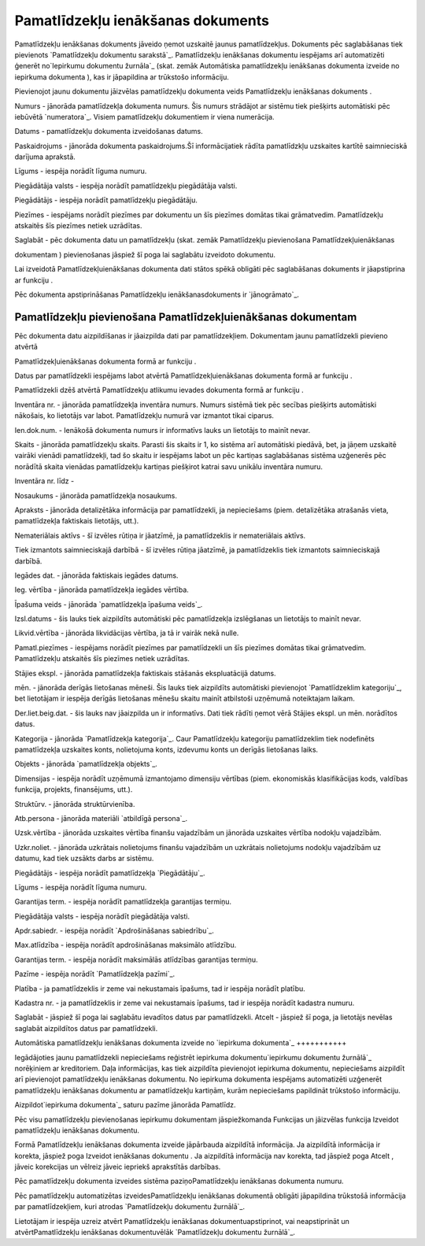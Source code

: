 .. 433 ======================================Pamatlīdzekļu ienākšanas dokuments====================================== 


Pamatlīdzekļu ienākšanas dokuments jāveido ņemot uzskaitē jaunus
pamatlīdzekļus. Dokuments pēc saglabāšanas tiek pievienots
`Pamatlīdzekļu dokumentu sarakstā`_. Pamatlīdzekļu ienākšanas
dokumentu iespējams arī automatizēti ģenerēt no`Iepirkumu dokumentu
žurnāla`_ (skat. zemāk Automātiska pamatlīdzekļu ienākšanas dokumenta
izveide no iepirkuma dokumenta ), kas ir jāpapildina ar trūkstošo
informāciju.



Pievienojot jaunu dokumentu jāizvēlas pamatlīdzekļu dokumenta veids
Pamatlīdzekļu ienākšanas dokuments .







Numurs - jānorāda pamatlīdzekļa dokumenta numurs. Šis numurs strādājot
ar sistēmu tiek piešķirts automātiski pēc iebūvētā `numeratora`_.
Visiem pamatlīdzekļu dokumentiem ir viena numerācija.

Datums - pamatlīdzekļu dokumenta izveidošanas datums.

Paskaidrojums - jānorāda dokumenta paskaidrojums.Šī informācijatiek
rādīta pamatlīdzkļu uzskaites kartītē saimnieciskā darījuma aprakstā.

Līgums - iespēja norādīt līguma numuru.

Piegādātāja valsts - iespēja norādīt pamatlīdzekļu piegādātāja valsti.

Piegādātājs - iespēja norādīt pamatlīdzekļu piegādātāju.

Piezīmes - iespējams norādīt piezīmes par dokumentu un šīs piezīmes
domātas tikai grāmatvedim. Pamatlīdzekļu atskaitēs šīs piezīmes netiek
uzrādītas.

Saglabāt - pēc dokumenta datu un pamatlīdzekļu (skat. zemāk
Pamatlīdzekļu pievienošana Pamatlīdzekļuienākšanas

dokumentam ) pievienošanas jāspiež šī poga lai saglabātu izveidoto
dokumentu.



Lai izveidotā Pamatlīdzekļuienākšanas dokumenta dati stātos spēkā
obligāti pēc saglabāšanas dokuments ir jāapstiprina ar funkciju .



Pēc dokumenta apstiprināšanas Pamatlīdzekļu ienākšanasdokuments ir
`jānogrāmato`_.






Pamatlīdzekļu pievienošana Pamatlīdzekļuienākšanas dokumentam
+++++++++++++++++++++++++++++++++++++++++++++++++++++++++++++



Pēc dokumenta datu aizpildīšanas ir jāaizpilda dati par
pamatlīdzekļiem. Dokumentam jaunu pamatlīdzekli pievieno atvērtā

Pamatlīdzekļuienākšanas dokumenta formā ar funkciju .

Datus par pamatlīdzekli iespējams labot atvērtā
Pamatlīdzekļuienākšanas dokumenta formā ar funkciju .

Pamatlīdzekli dzēš atvērtā Pamatlīdzekļu atlikumu ievades dokumenta
formā ar funkciju .











Inventāra nr. - jānorāda pamatlīdzekļa inventāra numurs. Numurs
sistēmā tiek pēc secības piešķirts automātiski nākošais, ko lietotājs
var labot. Pamatlīdzekļu numurā var izmantot tikai ciparus.

Ien.dok.num. - Ienākošā dokumenta numurs ir informatīvs lauks un
lietotājs to mainīt nevar.

Skaits - jānorāda pamatlīdzekļu skaits. Parasti šis skaits ir 1, ko
sistēma arī automātiski piedāvā, bet, ja jāņem uzskaitē vairāki
vienādi pamatlīdzekļi, tad šo skaitu ir iespējams labot un pēc
kartiņas saglabāšanas sistēma uzģenerēs pēc norādītā skaita vienādas
pamatlīdzekļu kartiņas piešķirot katrai savu unikālu inventāra numuru.

Inventāra nr. līdz -

Nosaukums - jānorāda pamatlīdzekļa nosaukums.

Apraksts - jānorāda detalizētāka informācija par pamatlīdzekli, ja
nepieciešams (piem. detalizētāka atrašanās vieta, pamatlīdzekļa
faktiskais lietotājs, utt.).

Nemateriālais aktīvs - šī izvēles rūtiņa ir jāatzīmē, ja
pamatlīdzeklis ir nemateriālais aktīvs.

Tiek izmantots saimnieciskajā darbībā - šī izvēles rūtiņa jāatzīmē, ja
pamatlīdzeklis tiek izmantots saimnieciskajā darbībā.

Iegādes dat. - jānorāda faktiskais iegādes datums.

Ieg. vērtība - jānorāda pamatlīdzekļa iegādes vērtība.

Īpašuma veids - jānorāda `pamatlīdzekļa īpašuma veids`_.

Izsl.datums - šis lauks tiek aizpildīts automātiski pēc pamatlīdzekļa
izslēgšanas un lietotājs to mainīt nevar.

Likvid.vērtība - jānorāda likvidācijas vērtība, ja tā ir vairāk nekā
nulle.

Pamatl.piezīmes - iespējams norādīt piezīmes par pamatlīdzekli un šīs
piezīmes domātas tikai grāmatvedim. Pamatlīdzekļu atskaitēs šīs
piezīmes netiek uzrādītas.



Stājies ekspl. - jānorāda pamatlīdzekļa faktiskais stāšanās
ekspluatācijā datums.

mēn. - jānorāda derīgās lietošanas mēneši. Šis lauks tiek aizpildīts
automātiski pievienojot `Pamatlīdzeklim kategoriju`_, bet lietotājam
ir iespēja derīgās lietošanas mēnešu skaitu mainīt atbilstoši uzņēmumā
noteiktajam laikam.

Der.liet.beig.dat. - šis lauks nav jāaizpilda un ir informatīvs. Dati
tiek rādīti ņemot vērā Stājies ekspl. un mēn. norādītos datus.

Kategorija - jānorāda `Pamatlīdzekļa kategorija`_. Caur Pamatlīdzekļu
kategoriju pamatlīdzeklim tiek nodefinēts pamatlīdzekļa uzskaites
konts, nolietojuma konts, izdevumu konts un derīgās lietošanas laiks.

Objekts - jānorāda `pamatlīdzekļa objekts`_.

Dimensijas - iespēja norādīt uzņēmumā izmantojamo dimensiju vērtības
(piem. ekonomiskās klasifikācijas kods, valdības funkcija, projekts,
finansējums, utt.).

Struktūrv. - jānorāda struktūrvienība.

Atb.persona - jānorāda materiāli `atbildīgā persona`_.

Uzsk.vērtība - jānorāda uzskaites vērtība finanšu vajadzībām un
jānorāda uzskaites vērtība nodokļu vajadzībām.

Uzkr.noliet. - jānorāda uzkrātais nolietojums finanšu vajadzībām un
uzkrātais nolietojums nodokļu vajadzībām uz datumu, kad tiek uzsākts
darbs ar sistēmu.



Piegādātājs - iespēja norādīt pamatlīdzekļa `Piegādātāju`_.

Līgums - iespēja norādīt līguma numuru.

Garantijas term. - iespēja norādīt pamatlīdzekļa garantijas termiņu.

Piegādātāja valsts - iespēja norādīt piegādātāja valsti.

Apdr.sabiedr. - iespēja norādīt `Apdrošināšanas sabiedrību`_.

Max.atlīdzība - iespēja norādīt apdrošināšanas maksimālo atlīdzību.

Garantijas term. - iespēja norādīt maksimālās atlīdzības garantijas
termiņu.

Pazīme - iespēja norādīt `Pamatlīdzekļa pazīmi`_.

Platība - ja pamatlīdzeklis ir zeme vai nekustamais īpašums, tad ir
iespēja norādīt platību.

Kadastra nr. - ja pamatlīdzeklis ir zeme vai nekustamais īpašums, tad
ir iespēja norādīt kadastra numuru.



Saglabāt - jāspiež šī poga lai saglabātu ievadītos datus par
pamatlīdzekli.
Atcelt - jāspiež šī poga, ja lietotājs nevēlas saglabāt aizpildītos
datus par pamatlīdzekli.






Automātiska pamatlīdzekļu ienākšanas dokumenta izveide no `iepirkuma
dokumenta`_
+++++++++++



Iegādājoties jaunu pamatlīdzekli nepieciešams reģistrēt iepirkuma
dokumentu`iepirkumu dokumentu žurnālā`_ norēķiniem ar kreditoriem.
Daļa informācijas, kas tiek aizpildīta pievienojot iepirkuma
dokumentu, nepieciešams aizpildīt arī pievienojot pamatlīdzekļu
ienākšanas dokumentu. No iepirkuma dokumenta iespējams automatizēti
uzģenerēt pamatlīdzekļu ienākšanas dokumentu ar pamatlīdzekļu
kartiņām, kurām nepieciešams papildināt trūkstošo informāciju.



Aizpildot`iepirkuma dokumenta`_ saturu pazīme jānorāda Pamatlīdz.









Pēc visu pamatlīdzekļu pievienošanas iepirkumu dokumentam
jāspiežkomanda Funkcijas un jāizvēlas funkcija Izveidot pamatlīdzekļu
ienākšanas dokumentu.









Formā Pamatlīdzekļu ienākšanas dokumenta izveide jāpārbauda aizpildītā
informācija. Ja aizpildītā informācija ir korekta, jāspiež poga
Izveidot ienākšanas dokumentu . Ja aizpildītā informācija nav korekta,
tad jāspiež poga Atcelt , jāveic korekcijas un vēlreiz jāveic iepriekš
aprakstītās darbības.









Pēc pamatlīdzekļu dokumenta izveides sistēma paziņoPamatlīdzekļu
ienākšanas dokumenta numuru.



Pēc pamatlīdzekļu automatizētas izveidesPamatlīdzekļu ienākšanas
dokumentā obligāti jāpapildina trūkstošā informācija par
pamatlīdzekļiem, kuri atrodas `Pamatlīdzekļu dokumentu žurnālā`_.



Lietotājam ir iespēja uzreiz atvērt Pamatlīdzekļu ienākšanas
dokumentuapstiprinot, vai neapstiprināt un atvērtPamatlīdzekļu
ienākšanas dokumentuvēlāk `Pamatlīdzekļu dokumentu žurnālā`_.











 